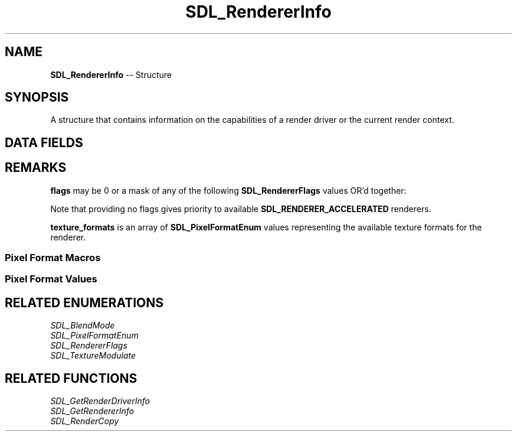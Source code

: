 .TH SDL_RendererInfo 3 "2018.09.27" "https://github.com/haxpor/sdl2-manpage" "SDL2"
.SH NAME
\fBSDL_RendererInfo\fR -- Structure

.SH SYNOPSIS
A structure that contains information on the capabilities of a render driver or the current render context.

.SH DATA FIELDS
.TS
tab(:) allbox;
a lb l.
cosnt char*:name:T{
the name of the renderer
T}
Uint32:flags:T{
a mask of supported renderer flags; see \fIRemarks\fR for details
T}
Uint32:num_texture_formats:T{
the number of available texture formats
T}
Uint32[16]:texture_formats:T{
the available texture formats; see \fIRemarks\fR for details
T}
int:max_texture_width:T{
the maximum texture width
T}
int:max_texture_height:T{
the maximum texture height
T}
.TE

.SH REMARKS
\fBflags\fR may be 0 or a mask of any of the following \fBSDL_RendererFlags\fR values OR'd together:

.TS
tab(:) allbox;
ab l.
SDL_RENDERER_SOFTWARE:T{
the renderer is a software fallback
T}
SDL_RENDERER_ACCELERATED:T{
the renderer uses hardware acceleration
T}
SDL_RENDERER_PRESENTVSYNC:T{
present is synchronized with the refresh rate
T}
SDL_RENDERER_TARGETTEXTURE:T{
the renderer supports rendering to texture
T}
.TE

.PP
Note that providing no flags gives priority to available \fBSDL_RENDERER_ACCELERATED\fR renderers.

\fBtexture_formats\fR is an array of \fBSDL_PixelFormatEnum\fR values representing the available texture formats for the renderer.

.SS Pixel Format Macros

.TS
tab(:) allbox;
ab l.
SDL_PIXELTYPE(format):T{
the type of the pixel format; see \fIRemarks\fI for details
T}
SDL_PIXELORDER(format):T{
the ordering of channels or bits in the pixel format; see \fIRemarks\fR for details
T}
SDL_PIXELLAYOUT(format):T{
the channel bit pattern of the pixel format; see \fIRemarks\fI for details
T}
SDL_BITSPERPIXEL(format):T{
the number of bits of color information in the pixel format
T}
SDL_BYTESPERPIXEL(format):T{
the number of bytes used to represent a pixel
T}
SDL_ISPIXELFORMAT_INDEXES(format):T{
true for pixel formats that have a palette
T}
SDL_ISPIXELFORAMT_ALPHA(format):T{
true for pixel formats that have an alpha channel
T}
SDL_ISPIXELFORMAT_FOURCC(format):T{
true for pixel formats represnting unique formats, for example YUV formats
T}
.TE

.SS Pixel Format Values

.TS
tab(:) allbox;
ab l.
SDL_PIXELFORMAT_UNKNOWN:
SDL_PIXELFORMAT_INDEX1LSB:
SDL_PIXELFORMAT_INDEX1MSB:
SDL_PIXELFORMAT_INDEX4LSB:
SDL_PIXELFORMAT_INDEX4MSB:
SDL_PIXELFORMAT_INDEX8:
SDL_PIXELFORMAT_RGB332:
SDL_PIXELFORMAT_RGB444:
SDL_PIXELFORMAT_RGB555:
SDL_PIXELFORMAT_BGR555:
SDL_PIXELFORMAT_ARGB4444:
SDL_PIXELFORMAT_RGBA4444:
SDL_PIXELFORMAT_ABGR4444:
SDL_PIXELFORMAT_BGRA4444:
SDL_PIXELFORMAT_ARGB1555:
SDL_PIXELFORMAT_RGBA5551:
SDL_PIXELFORMAT_ABGR1555:
SDL_PIXELFORMAT_BGRA5551:
SDL_PIXELFORMAT_RGB565:
SDL_PIXELFORMAT_BGR565:
SDL_PIXELFORMAT_RGB24:
SDL_PIXELFORMAT_BGR24:
SDL_PIXELFORMAT_RGB888:
SDL_PIXELFORMAT_RGBX8888:
SDL_PIXELFORMAT_BGR888:
SDL_PIXELFORMAT_BGRX8888:
SDL_PIXELFORMAT_ARGB8888:
SDL_PIXELFORMAT_RGBA8888:
SDL_PIXELFORMAT_ABGR8888:
SDL_PIXELFORMAT_BGRA8888:
SDL_PIXELFORMAT_ARGB2101010:
SDL_PIXELFORMAT_RGBA32:T{
alias for RGBA byte array of color data, for the current platform (>= SDL 2.0.5)
T}
SDL_PIXELFORMAT_ARGB32:T{
alias for ARGB byte array of color data, for the current platform (>= SDL 2.0.5)
T}
SDL_PIXELFORMAT_BGRA32:T{
alias for BGRA byte array of color data, for the current platform (>= SDL 2.0.5)
T}
SDL_PIXELFORMAT_ABGR32:T{
alias for ABGR byte array of color data, for the current platform (>= SDL 2.0.5)
T}
SDL_PIXELFORMAT_YV12:T{
planar mode: Y + V + U (3 planes)
T}
SDL_PIXELFORMAT_IYUV:T{
planar mode: Y + U + V (3 planes)
T}
SDL_PIXELFORMAT_YUY2:T{
packed mode: Y0+U0+Y1+V0 (1 plane)
T}
SDL_PIXELFORMAT_UYVY:T{
packed mode: U0+Y0+V0+Y1 (1 plane)
T}
SDL_PIXELFORMAT_YVYU:T{
packed mode: Y0+V0+Y1+U0 (1 plane)
T}
SDL_PIXELFORMAT_NV12:T{
planar mode: Y + U/V interleaved (2 planes) (>= SDL 2.0.4)
T}
SDL_PIXELFORMAT_NV21:T{
planar mode: Y + V/U interleaved (2 planes) (>= SDL 2.0.4)
T}
.TE

.SH RELATED ENUMERATIONS
\fISDL_BlendMode
.br
\fISDL_PixelFormatEnum
.br
\fISDL_RendererFlags
.br
\fISDL_TextureModulate

.SH RELATED FUNCTIONS
\fISDL_GetRenderDriverInfo
.br
\fISDL_GetRendererInfo
.br
\fISDL_RenderCopy
